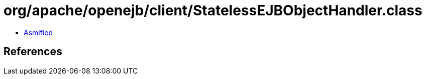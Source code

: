 = org/apache/openejb/client/StatelessEJBObjectHandler.class

 - link:StatelessEJBObjectHandler-asmified.java[Asmified]

== References

